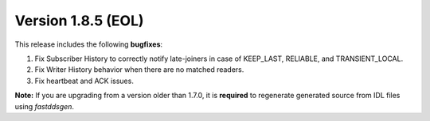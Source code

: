 Version 1.8.5 (EOL)
^^^^^^^^^^^^^^^^^^^

This release includes the following **bugfixes**:

1. Fix Subscriber History to correctly notify late-joiners in case of KEEP_LAST, RELIABLE, and TRANSIENT_LOCAL.
2. Fix Writer History behavior when there are no matched readers.
3. Fix heartbeat and ACK issues.

**Note:** If you are upgrading from a version older than 1.7.0, it is **required** to regenerate generated source
from IDL files using *fastddsgen*.
